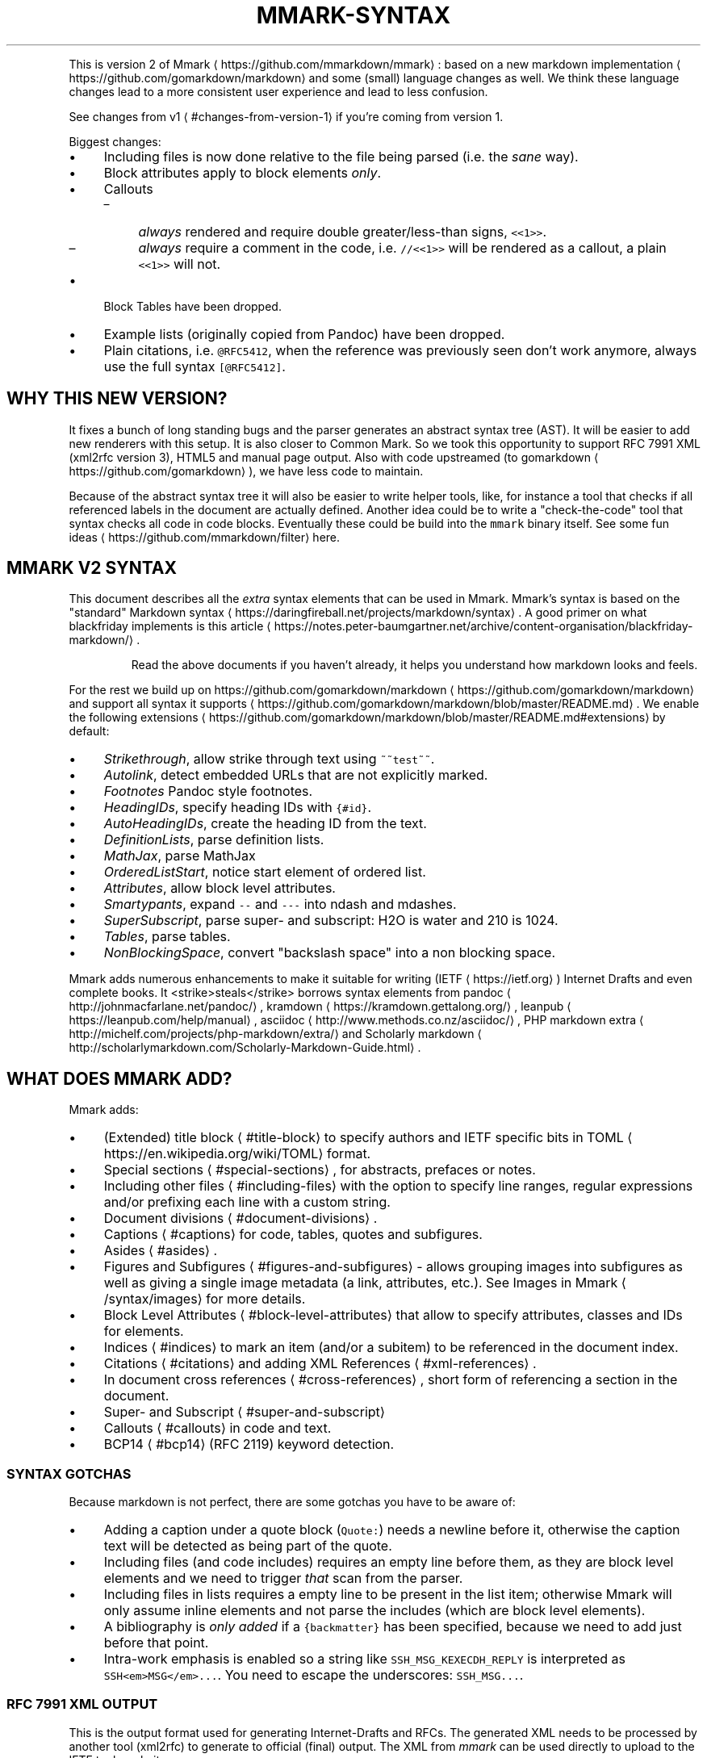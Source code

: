 .\" Generated by Mmark Markdown Processer - mmark.miek.nl
.TH "MMARK-SYNTAX" 7 "April 2019" "User Commands" "Mmark Markdown syntax"

.PP
This is version 2 of Mmark
\[la]https://github.com/mmarkdown/mmark\[ra]: based on a new markdown
implementation
\[la]https://github.com/gomarkdown/markdown\[ra] and some (small) language changes as well. We
think these language changes lead to a more consistent user experience and lead to less confusion.

.PP
See changes from v1
\[la]#changes-from-version-1\[ra] if you're coming from version 1.

.PP
Biggest changes:

.IP \(bu 4
Including files is now done relative to the file being parsed (i.e. the \fIsane\fP way).
.IP \(bu 4
Block attributes apply to block elements \fIonly\fP.
.IP \(bu 4
Callouts

.RS
.IP \(en 4
\fIalways\fP rendered and require double greater/less\-than signs, \fB\fC<<1>>\fR.
.IP \(en 4
\fIalways\fP require a comment in the code, i.e. \fB\fC//<<1>>\fR will be rendered as a callout, a plain
\fB\fC<<1>>\fR will not.

.RE
.IP \(bu 4
Block Tables have been dropped.
.IP \(bu 4
Example lists (originally copied from Pandoc) have been dropped.
.IP \(bu 4
Plain citations, i.e. \fB\fC@RFC5412\fR, when the reference was previously seen don't work anymore,
always use the full syntax \fB\fC[@RFC5412]\fR.


.SH "WHY THIS NEW VERSION?"
.PP
It fixes a bunch of long standing bugs and the parser generates an abstract syntax tree (AST).
It will be easier to add new renderers with this setup. It is also closer to Common Mark. So we
took this opportunity to support RFC 7991 XML (xml2rfc version 3), HTML5 and manual page output.
Also with code upstreamed (to gomarkdown
\[la]https://github.com/gomarkdown\[ra]), we have less code to
maintain.

.PP
Because of the abstract syntax tree it will also be easier to write helper tools, like, for instance
a tool that checks if all referenced labels in the document are actually defined. Another idea could
be to write a "check\-the\-code" tool that syntax checks all code in code blocks. Eventually these
could be build into the \fB\fCmmark\fR binary itself. See some fun
ideas
\[la]https://github.com/mmarkdown/filter\[ra] here.

.SH "MMARK V2 SYNTAX"
.PP
This document describes all the \fIextra\fP syntax elements that can be used in Mmark. Mmark's syntax is
based on the "standard" Markdown syntax
\[la]https://daringfireball.net/projects/markdown/syntax\[ra].
A good primer on what blackfriday implements is this
article
\[la]https://notes.peter-baumgartner.net/archive/content-organisation/blackfriday-markdown/\[ra].

.PP
.RS

.PP
Read the above documents if you haven't already, it helps you understand how markdown looks and feels.

.RE

.PP
For the rest we build up on https://github.com/gomarkdown/markdown
\[la]https://github.com/gomarkdown/markdown\[ra] and support all syntax
it supports
\[la]https://github.com/gomarkdown/markdown/blob/master/README.md\[ra]. We enable the following
extensions
\[la]https://github.com/gomarkdown/markdown/blob/master/README.md#extensions\[ra] by default:

.IP \(bu 4
\fIStrikethrough\fP, allow strike through text using \fB\fC~~test~~\fR.
.IP \(bu 4
\fIAutolink\fP, detect embedded URLs that are not explicitly marked.
.IP \(bu 4
\fIFootnotes\fP Pandoc style footnotes.
.IP \(bu 4
\fIHeadingIDs\fP, specify heading IDs  with \fB\fC{#id}\fR.
.IP \(bu 4
\fIAutoHeadingIDs\fP, create the heading ID from the text.
.IP \(bu 4
\fIDefinitionLists\fP, parse definition lists.
.IP \(bu 4
\fIMathJax\fP, parse MathJax
.IP \(bu 4
\fIOrderedListStart\fP, notice start element of ordered list.
.IP \(bu 4
\fIAttributes\fP, allow block level attributes.
.IP \(bu 4
\fISmartypants\fP, expand \fB\fC--\fR and \fB\fC---\fR into ndash and mdashes.
.IP \(bu 4
\fISuperSubscript\fP, parse super\- and subscript: H\d2\uO is water and 2\u10\d is 1024.
.IP \(bu 4
\fITables\fP, parse tables.
.IP \(bu 4
\fINonBlockingSpace\fP, convert "backslash space" into a non blocking space.


.PP
Mmark adds numerous enhancements to make it suitable for writing (IETF
\[la]https://ietf.org\[ra]) Internet
Drafts and even complete books. It <strike>steals</strike> borrows syntax elements from pandoc
\[la]http://johnmacfarlane.net/pandoc/\[ra],
kramdown
\[la]https://kramdown.gettalong.org/\[ra], leanpub
\[la]https://leanpub.com/help/manual\[ra], asciidoc
\[la]http://www.methods.co.nz/asciidoc/\[ra], PHP markdown extra
\[la]http://michelf.com/projects/php-markdown/extra/\[ra] and Scholarly markdown
\[la]http://scholarlymarkdown.com/Scholarly-Markdown-Guide.html\[ra].

.SH "WHAT DOES MMARK ADD?"
.PP
Mmark adds:

.IP \(bu 4
(Extended) title block
\[la]#title-block\[ra] to specify authors and IETF specific bits in
TOML
\[la]https://en.wikipedia.org/wiki/TOML\[ra] format.
.IP \(bu 4
Special sections
\[la]#special-sections\[ra], for abstracts, prefaces or notes.
.IP \(bu 4
Including other files
\[la]#including-files\[ra] with the option to specify line ranges, regular
expressions and/or prefixing each line with a custom string.
.IP \(bu 4
Document divisions
\[la]#document-divisions\[ra].
.IP \(bu 4
Captions
\[la]#captions\[ra] for code, tables, quotes and subfigures.
.IP \(bu 4
Asides
\[la]#asides\[ra].
.IP \(bu 4
Figures and Subfigures
\[la]#figures-and-subfigures\[ra] \- allows grouping images into subfigures as
well as giving a single image metadata (a link, attributes, etc.). See Images in
Mmark
\[la]/syntax/images\[ra] for more details.
.IP \(bu 4
Block Level Attributes
\[la]#block-level-attributes\[ra] that allow to specify attributes, classes and
IDs for elements.
.IP \(bu 4
Indices
\[la]#indices\[ra] to mark an item (and/or a subitem) to be referenced in the document index.
.IP \(bu 4
Citations
\[la]#citations\[ra] and adding XML References
\[la]#xml-references\[ra].
.IP \(bu 4
In document cross references
\[la]#cross-references\[ra], short form of referencing a section in the
document.
.IP \(bu 4
Super\- and Subscript
\[la]#super-and-subscript\[ra]
.IP \(bu 4
Callouts
\[la]#callouts\[ra] in code and text.
.IP \(bu 4
BCP14
\[la]#bcp14\[ra] (RFC 2119) keyword detection.


.SS "SYNTAX GOTCHAS"
.PP
Because markdown is not perfect, there are some gotchas you have to be aware of:

.IP \(bu 4
Adding a caption under a quote block (\fB\fCQuote:\fR) needs a newline before it, otherwise the caption text
will be detected as being part of the quote.
.IP \(bu 4
Including files (and code includes) requires an empty line before them, as they are block level
elements and we need to trigger \fIthat\fP scan from the parser.
.IP \(bu 4
Including files in lists requires a empty line to be present in the list item; otherwise Mmark
will only assume inline elements and not parse the includes (which are block level elements).
.IP \(bu 4
A bibliography is \fIonly added\fP if a \fB\fC{backmatter}\fR has been specified, because we need to add just
before that point.
.IP \(bu 4
Intra\-work emphasis is enabled so a string like \fB\fCSSH_MSG_KEXECDH_REPLY\fR is interpreted as
\fB\fCSSH<em>MSG</em>...\fR. You need to escape the underscores: \fB\fCSSH\_MSG...\fR.


.SS "RFC 7991 XML OUTPUT"
.PP
This is the output format used for generating Internet\-Drafts and RFCs. The generated XML needs to
be processed by another tool (xml2rfc) to generate to official (final) output. The XML from \fImmark\fP
can be used directly to upload to the IETF tools website.

.TP
Title Block:
If the document has a title block
\[la]#title-block\[ra] the front matter is already open. Closing the
front matter can only be done by starting the middle matter with \fB\fC{mainmatter}\fR. Any open
"matters" are closed when the document ends. \fIArea\fP defaults to "Internet" and \fIIpr\fP defaults to
\fB\fCtrust200902\fR.


Not giving a date will output \fB\fC<date/>\fR which mean the current date will be applied \fIwhen
xml2rfc is run\fP.
.TP
Abstract:
The abstract can be started by using the special header syntax \fB\fC.# Abstract\fR
.TP
Note:
Any special header that is not "abstract" or "preface" will be a
note
\[la]https://tools.ietf.org/html/rfc7749#section-2.24\[ra]: a numberless section.
These notes are only allowed in the \fB\fC<front>\fR section of the document.
Note [sic] that notes can only contain \fB\fC<t>\fR and not other block level elements,
Mmark will filter these out for: \fB\fCblockquote\fR currently (2020 September).
.TP
BCP 14/RFC 2119 Keywords:
If an RFC 2119 word is found enclosed in \fB\fC**\fR it will be rendered
as an \fB\fC<bcp14>\fR element: i.e. \fB\fC**MUST**\fR becomes \fB\fC<bcp14>MUST</bcp14>\fR.
.TP
Artwork:
Artwork is added by using a (fenced) code block. If the code block has an caption it will be
wrapped in a \fB\fC<figure>\fR, this is true for source code as well.
.TP
Source code:
If you want to typeset a source code instead of an artwork you must specify a language to the
fenced block:

.PP
.RS

.nf
``` go
println(hello)
````

.fi
.RE


Will be typesets as source code with the language set to \fB\fCgo\fR.
.TP
Block Level Attributes:
We use the attributes as specified in RFC 7991, e.g. to specify an empty list style use:
\fB\fC{empty="true"}\fR before the list. The renderer for this output format filters unknown attributes
away.
.TP
Footnotes:
Are discarded from the final output, don't use them.
.TP
Images:
Images are supported. We convert this to an \fB\fC<artwork>\fR with \fB\fCsrc\fR set to the image URL of path.
I.e. \fB\fC![alt text](img.svg "title")\fR becomes \fB\fC<artwork src="img.svg" type="svg" name="title"/>\fR.
Note the first \fB\fCsvg\fR (the alt text) is used as the \fB\fCtype=\fR attribute. Also note that an image
like this will be wrapped in \fB\fC<t>\fR which is not allowed in RFC 7991 syntax. So to make this
fully work you need to the image in a subfigure: \fB\fC!---\fR. See Images in Mmark
\[la]/syntax/images\[ra]
for more details.
.TP
Comments:
HTML Comments are detected and discarded. These can be useful to make the parser parse certain
constructs as a block element without meddling with the output.
.TP
HTML:
The \fB\fC<br>\fR tag is detected and converted into a hard break.
.TP
Unicode:
Just type the Unicode characters, the renderer takes care of putting these in between \fB\fC<u>\fR tags.


.SS "HTML5 OUTPUT"
.TP
Title Block:
From the title block only the title is used, in the \fB\fC<title>\fR tag.


.SS "MANUAL PAGE OUTPUT"
.TP
Title Block:
The title block needs a few elements to correctly generate a manual page

.RS
.IP \(bu 4
\fB\fCtitle\fR, title needs to \fIend in a digit\fP to signal the \fIsection\fP, defaults to "1" if nothing is
found.
.IP \(bu 4
\fB\fCarea\fR, what is it, e.g. "User Commands".
.IP \(bu 4
\fB\fCworkgroup\fR, who wrote this e.g.  "Mmark Markdown".
.IP \(bu 4
\fB\fCdate\fR, date of the man page, optional, defaults to "today".
.IP \(bu 4
\fB\fCauthor\fR, to add an Authors section at the end.

.RE
.TP
Images:
See Images in Mmark
\[la]/syntax/images\[ra] for details, \fB\fCascii-art\fR images from a sub\-figure are
included.
.TP
References and citations:
Supported, a "Bibliography" section is added. Note that unlike XML2RFC, references for IDs and
RFCs \fIare not\fP automatically added.
.TP
Code Block:
Tabs are converted into four spaces.


.SH "BLOCK ELEMENTS"
.SS "TITLE BLOCK"
.PP
A Title Block contains a document's meta data; title, authors, date and other elements. The elements
that can be specified are copied from the xml2rfc v3
standard
\[la]https://tools.ietf.org/html/rfc7991\[ra]. More on these below. The complete title block is
specified in TOML
\[la]https://github.com/toml-lang/toml\[ra]. Examples title blocks can be found in the
repository of Mmark
\[la]https://github.com/mmarkdown/mmark/tree/master/rfc\[ra].

.PP
The title block itself needs three or more \fB\fC%\fR's at the start and end of the block. A minimal title
block would look like this:

.PP
.RS

.nf
%%%
title = "Foo Bar"
%%%

.fi
.RE

.SS "ELEMENTS OF THE TITLE BLOCK"
.PP
An I\-D needs to have a Title Block with the following items filled out:

.IP \(bu 4
\fB\fCtitle\fR \- the main title of the document.
.IP \(bu 4
\fB\fCabbrev\fR \- abbreviation of the title.
.IP \(bu 4
\fB\fCupdates/obsoletes\fR \- array of integers.
.IP \(bu 4
\fB\fCseriesInfo\fR, containing:

.RS
.IP \(en 4
\fB\fCname\fR \- \fB\fCRFC\fR, \fB\fCInternet-Draft\fR, \fB\fCDOI\fR, or \fB\fCFYI\fR.
.IP \(en 4
\fB\fCvalue\fR \- draft name or RFC number
.IP \(en 4
\fB\fCstream\fR \- \fB\fCIETF\fR (default), \fB\fCIAB\fR, \fB\fCIRTF\fR or \fB\fCindependent\fR.
.IP \(en 4
\fB\fCstatus\fR \- \fB\fCstandard\fR, \fB\fCinformational\fR, \fB\fCexperimental\fR, \fB\fCbcp\fR, \fB\fChistoric\fR, or \fB\fCfull-standard\fR.

.RE
.IP \(bu 4
\fB\fCipr\fR \- usually just set \fB\fCtrust200902\fR.
.IP \(bu 4
\fB\fCarea\fR \- usually just \fB\fCInternet\fR.
.IP \(bu 4
\fB\fCworkgroup\fR \- the workgroup the document is created for.
.IP \(bu 4
\fB\fCkeyword\fR \- array with keywords (optional).
.IP \(bu 4
\fB\fCauthor(s)\fR \- define all the authors.
.IP \(bu 4
\fB\fCcontact(s)\fR \- define all the contacts.
.IP \(bu 4
\fB\fCdate\fR \- the date for this I\-D/RFC.
.IP \(bu 4
\fB\fClanguage\fR \- the language for this document, this uses localized names for \fB\fCIndex\fR, \fB\fCFootnotes\fR
and \fB\fCReferences\fR, etc. Valid values are from BCP47
\[la]https://tools.ietf.org/html/bcp47\[ra]. This
defaults to \fB\fCen\fR (English). See the current
list
\[la]https://github.com/mmarkdown/mmark/blob/master/lang/lang.go\[ra].
.IP \(bu 4
\fB\fCindexInclude\fR \- set to true when you want to include an index (defaults to true).


.PP
For a manual page the \fB\fCtitle\fR, \fB\fCarea\fR and \fB\fCworkgroup\fR are mandatory, if \fB\fCdate\fR is not specified,
"today" is assumed.

.PP
An example would be:

.PP
.RS

.nf
%%%
title = "Using Mmark to create I\-Ds and RFCs"
abbrev = "mmark2rfc"
updates = [1925, 7511]
ipr= "trust200902"
area = "Internet"
workgroup = ""
keyword = ["markdown", "xml", "mmark"]

[seriesInfo]
status = "informational"
name = "Internet\-Draft"
value = "draft\-gieben\-mmark2rfc\-00"
stream = "IETF"

date = 2014\-12\-10T00:00:00Z

[[author]]
initials="R."
surname="Gieben"
fullname="R. (Miek) Gieben"
organization = "Mmark"
  [author.address]
  email = "miek@miek.nl"
  emails = ["another@example.org"] # for when you need to speficy more than 1 email address
%%%

.fi
.RE

.PP
An \fB\fC#\fR acts as a comment in this block. TOML itself is specified here
\[la]https://github.com/toml-lang/toml\[ra].

.PP
If you want to define a \fB\fCcontact\fR do the following:

.PP
.RS

.nf
[[contact]]
initials="R.."
surname="Gieben"
fullname="R. (Miek) Gieben"
  [contact.address]
  email = "miek@miek.nl

.fi
.RE

.PP
You can then \fIreference\fP this contact using a \fIcitation\fP via the \fB\fCfullname\fR: \fB\fC[@R. (Miek) Gieben]\fR.
This also works when referencing an author of the I\-D. Note just like authors, defining contacts
needs to happen in the titleblock.

.PP
To renders contacts just like the authors are rendered, they need to be a put directly after opening
a new section in the \fIfirst\fP paragraph:

.PP
.RS

.nf
# Acknowledgements

[@R. (Miek) Gieben] [@More Folk]

Miek wrote ..., While More wrote ..

.fi
.RE

.SS "SPECIAL SECTIONS"
.PP
Any section that needs special handling, like an abstract or preface can be started with \fB\fC.#
Heading\fR. This creates a special section that is usually unnumbered.

.SS "INCLUDING FILES"
.PP
Including other files can done be with \fB\fC{{filename}}\fR, if the path of \fB\fCfilename\fR is \fInot\fP absolute,
the filename is taken relative to \fIcurrent file being processed\fP. With \fB\fC<{{filename}}\fR
you include a file as a code block. The main difference being it will be returned as a code
block. The file's extension \fIwill be used\fP as the language. The syntax is:

.PP
.RS

.nf
{{pathname}}[address]

.fi
.RE

.PP
And address can be \fB\fCN,M\fR, where \fB\fCN\fR and \fB\fCM\fR are line numbers. If \fB\fCM\fR is not specified, i.e. \fB\fCN,\fR it
is taken that we should include the entire file starting from \fB\fCN\fR.

.PP
Or you can use regular expression with: \fB\fC/N/,/M/\fR, where \fB\fCN\fR and \fB\fCM\fR are regular expressions that
specify from where to where to include lines from file.

.PP
Each of these can have an optional \fB\fCprefix=""\fR specifier.

.PP
.RS

.nf
{{filename}}[3,5]

.fi
.RE

.PP
Only includes the lines 3 to (\fInot\fP inclusive) 5 into the current document.

.PP
.RS

.nf
{{filename}}[3,5;prefix="C: "]

.fi
.RE

.PP
will include the same lines \fIand\fP prefix each include line with \fB\fCC:\fR.

.PP
Captioning works as well:

.PP
.RS

.nf
<{{test.go}}[/START/,/END/]
Figure: A sample function.

.fi
.RE

.PP
Note that because the extension of the file above is "go", this include will lead to the following
block being parsed:

.PP
.RS

.nf
~~~ go
// test.go data
~~~
Figure: A sample function.

.fi
.RE

.SS "DOCUMENT DIVISIONS"
.PP
Mmark support three document divisions, front matter, main matter and the back matter. Mmark
automatically starts the front matter for you \fIif\fP the document has a title block. Switching
divisions can be done with \fB\fC{frontmatter}\fR, \fB\fC{mainmatter}\fR and \fB\fC{backmatter}\fR. This must be the only
thing on the line.

.PP
Note if there isn't a \fB\fC{backmatter}\fR the bibliography will not be inserted.

.SS "CAPTIONS"
.PP
Mmark supports caption below tables
\[la]#tables\[ra], code blocks
\[la]#code-blocks\[ra] and block
quotes
\[la]#block-quotes\[ra]. You can caption each elements with \fB\fCTable:\fR, \fB\fCFigure:\fR and \fB\fCQuote:\fR
respectively. The caption extends to the first \fIempty\fP line. Some examples:

.PP
.RS

.nf
Name    | Age
\-\-\-\-\-\-\-\-|\-\-\-\-\-:
Bob     | 27
Alice   | 23
Table: This is the table caption.

.fi
.RE

.PP
Or for a code block:

.PP
.RS

.nf
 ~~~ go
 func getTrue() bool {
     return true
 }
 ~~~
 Figure: This is a caption for a code block.

.fi
.RE

.PP
And for a quote:

.PP
.RS

.nf
 > Ability is nothing without opportunity.

 Quote: https://example.com, Napoleon Bonaparte

.fi
.RE

.PP
A caption can potentially contain a "heading ID": \fB\fC{#id}\fR as the \fIlast\fP text in the caption. If this
is found that ID is used as the ID for the entire figure:

.PP
.RS

.nf
Name    | Age
\-\-\-\-\-\-\-\-|\-\-\-\-\-:
Bob     | 27
Alice   | 23
Table: This is the table caption. {#ages}

.fi
.RE

.PP
Colspan is also supported, just repeat the pipe symbol after the cell:

.PP
.RS

.nf
Name    | Age
\-\-\-\-\-\-\-\-|\-\-\-\-\-
Bob     ||
Alice   | 23

.fi
.RE

.SS "ASIDES"
.PP
Any text prefixed with \fB\fCA>\fR will become an
aside
\[la]https://developer.mozilla.org/en/docs/Web/HTML/Element/aside\[ra]. This is similar to a block
quote, but can be styled differently.

.SS "FIGURES AND SUBFIGURES"
.PP
To \fIgroup\fP artworks and code blocks into figures, we need an extra syntax element. Scholarly
markdown
\[la]http://scholarlymarkdown.com/Scholarly-Markdown-Guide.html\[ra] has a neat syntax for this. It uses a special section syntax and all images in that
section become subfigures of a larger figure. Disadvantage of this syntax is that it can not be used
in lists. We use a fenced code block like syntax: \fB\fC!---\fR as the opening and closing "tag".
Note: only inline elements are parsed inside a figure block.

.PP
Basic usage:

.PP
.RS

.nf
!\-\-\-
![Alt text](/path/to/img.jpg "Optional title")
!\-\-\-

.fi
.RE

.PP
if the figure block has a caption that will be used as well:

.PP
.RS

.nf
!\-\-\-
![Alt text](/path/to/img.jpg "Optional title")
![Alt2 text](/path/to/img2.jpg "Optional title2")
!\-\-\-
Figure: this is a figure containing subfigures.

.fi
.RE

.PP
Or when just using fenced code blocks:

.PP
.RS

.nf
!\-\-\-
~~~ ascii\-art
+\-\-\-\-\-+
| ART |
+\-\-\-\-\-+
~~~
Figure: Caption for this ascii\-art

~~~ c
printf("%s\\n", "hello");
~~~
!\-\-\-
Figure: Caption for both figures.

.fi
.RE

.SS "BLOCK LEVEL ATTRIBUTES"
.PP
A "Block Level Attribute" is a list of HTML attributes between braces: \fB\fC{...}\fR. It allows you to
set classes, an anchor and other types of \fIextra\fP information for the next block level element.

.PP
The full syntax is: \fB\fC{#id .class key="value"}\fR. Values may be omitted, i.e., just \fB\fC{.class}\fR is
valid.

.PP
The following example applies the attributes: \fB\fCtitle\fR and \fB\fCanchor\fR to the blockquote:

.PP
.RS

.nf
{title="The blockquote" #myid}
> A blockquote with a title

.fi
.RE

.PP
Gets expanded into:

.PP
.RS

.nf
<blockquote anchor="myid" title="The blockquote">
    <t>A blockquote with a title</t>
</blockquote>

.fi
.RE

.SS "PARAGRAPHS"
.PP
Text that is separated from the rest of the content with empty lines.

.SS "TABLES"
.PP
Tables can be entered by using a simple syntax:

.PP
.RS

.nf
Name    | Age
\-\-\-\-\-\-\-\-|\-\-\-\-\-\-
Bob     | 27
Alice   | 23

.fi
.RE

.PP
Table footers are supported as well and can be added with equal signs (=):

.PP
.RS

.nf
Name    | Age
\-\-\-\-\-\-\-\-|\-\-\-\-\-\-
Bob     | 27
Alice   | 23
========|======
Total   | 50

.fi
.RE

.PP
The pipe symbol (\fB\fC|\fR) to mark columns does not need to be aligned. Each row must be on a single
line.

.PP
Headerless tables are also supported, just leave of the first line.

.SS "LISTS"
.PP
Lists are the normal markdown lists, but we track how they are typeset, for ordered list the
delimiter can be either \fB\fC.\fR or \fB\fC)\fR. When a parenthesis is used the \fB\fCtype\fR is set to \fB\fC%d)\fR. Note that
any block level attributes take precedence.

.PP
Newlines between list items will create a non\-compact list, i.e. compare:

.PP
.RS

.nf
1. Item
2. Item

.fi
.RE

.PP
with:

.PP
.RS

.nf
1. Item

2. Item

.fi
.RE

.PP
This is true for all types of lists.

.SH "INLINE ELEMENTS"
.SS "INDICES"
.PP
Defining indices allows you to create an index. The define an index use the \fB\fC(!item)\fR. Sub items can
be added as well, with \fB\fC(!item, subitem)\fR. To make \fB\fCitem\fR primary, use another \fB\fC!\fR: \fB\fC(!!item,
subitem)\fR. If any index is defined the end of the document contains the list of indices. The
\fB\fC-index=false\fR flag suppresses this generation.

.PP
An index may apply to an \fIentire\fP section. This can be entered (just like contacts) by having an
index (or multiple),  and just the index, to be the first paragraph after a new section.

.SS "CITATIONS"
.PP
Mmark uses the citation syntax from Pandoc: \fB\fC[@RFC2535]\fR, the citation can either be informative
(default) or normative, this can be indicated by using the \fB\fC?\fR or \fB\fC!\fR modifier: \fB\fC[@!RFC2535]\fR create
a normative reference for RFC 2535. To suppress a citation use \fB\fC[@-RFC1000]\fR. It will still add the
citation to the references, but does not show up in the document as a citation.

.PP
The first seen modifier determines the type (suppressed, normative or informative). Multiple
citation can separated with a semicolon: \fB\fC[@RFC1034;@RFC1035]\fR.

.PP
If you reference an RFC, I\-D or W3C document the reference will be added automatically (no need to
muck about with an \fB\fC<reference>\fR block). This is to say:

.PP
Any reference starting with \fIRFC\fP, \fII\-D.\fP or \fIW3C.\fP will be automatically added to the correct
reference section.

.PP
For I\-Ds you may want to add a draft sequence number, which can be done as such: \fB\fC[@?I-D.blah#06]\fR.
If you reference an I\-D \fIwithout\fP a sequence number it will create a reference to the \fIlast\fP I\-D in
citation index. I.e. a draft named "draft\-gieben\-pandoc2rfc", the I\-D reference becomes:
\fB\fCI-D.gieben-pandoc2rfc\fR. Referencing multiple versions of the same I\-D in a document will lead to
validation errors when running xml2rfc.

.PP
A bibliography section is created by default if a \fB\fC{backmatter}\fR is given, but you can suppress it
by using the command line flag \fB\fC-bibliography=false\fR. No \fB\fC{backmatter}\fR, no bibliography.

.PP
A non\-suppressed reference to the \fIfull name\fP of an author or contact will insert the referenced
person as a \fB\fCcontact\fR. See https://www.rfc\-editor.org/materials/FAQ\-xml2rfcv3.html#section\-5.4
\[la]https://www.rfc-editor.org/materials/FAQ-xml2rfcv3.html#section-5.4\[ra].

.SS "REFERENCE TEXT SUFFICES"
.PP
You can specify extra text after the citation using a comma: \fB\fC[@RFC2535, section 5]\fR, see
https://www.rfc\-editor.org/materials/FAQ\-xml2rfcv3.html#name\-how\-do\-i\-link\-to\-multiple\-se
\[la]https://www.rfc-editor.org/materials/FAQ-xml2rfcv3.html#name-how-do-i-link-to-multiple-se\[ra].
This is used in the following manner:

.IP \(bu 4
\fB\fC[@RFC2535, section 5]\fR \-> sectionFormat="of"
.IP \(bu 4
\fB\fC[@RFC2525, see, section 5]\fR \-> sectionFormat="comma"
.IP \(bu 4
\fB\fC[@RFC2525, (see) section 5]\fR \-> sectionFormat="parens"
.IP \(bu 4
\fB\fC[@RFC2525, 5]\fR \-> sectionFormat="bare"


.PP
\fB\fCpage\fR, \fB\fCparagraph\fR, etc., might be supported in the future if these pop up in XML2RFC. Translation
of these strings \fIis\fP supported for a few languages, \fB\fCzie, sectie 5\fR (Dutch) is supported for
instance.

.PP
Also note these strings need to be literary typed as shown here (we may become more lenient in the
future).

.SS "XML REFERENCES"
.PP
Any valid XML reference fragment found anywhere in the document, can be used as a citation reference.
The syntax of the XML reference element is defined in RFC
7749
\[la]https://tools.ietf.org/html/rfc7749#section-2.30\[ra]. The \fB\fCanchor\fR defined can be used in the
citation
\[la]#Citations\[ra], which the example below that would be \fB\fC[@pandoc]\fR:

.PP
.RS

.nf
<reference anchor='pandoc' target='http://johnmacfarlane.net/pandoc/'>
    <front>
        <title>Pandoc, a universal document converter</title>
        <author initials='J.' surname='MacFarlane' fullname='John MacFarlane'>
            <organization>University of California, Berkeley</organization>
            <address>
                <email>jgm@berkeley.edu</email>
                <uri>http://johnmacfarlane.net/</uri>
            </address>
        </author>
        <date year='2006'/>
    </front>
</reference>

.fi
.RE

.PP
Note that for citing I\-Ds and RFCs you \fIdon't\fP need to include any XML, as Mmark will pull these
automatically from their online location: or technically more correct: the xml2rfc post processor
will do this.

.PP
The newer \fB\fCreferencegroup\fR is also supported. No attempt to parse it is made, it's detected and
included in the bibliography.

.SS "CROSS REFERENCES"
.PP
Cross references can use the syntax \fB\fC[](#id)\fR, but usually the need for the title within the
brackets is not needed, so Mmark has the shorter syntax \fB\fC(#id)\fR to cross reference in the document.

.PP
Example:

.PP
.RS

.nf
My header {#header}

Lorem ipsum dolor sit amet, at ultricies ...
See Section (#header).

.fi
.RE

.PP
Using Block Level Attributes this also works for tables and figures (including artwork):

.PP
.RS

.nf
{id="myid"}
\-\-\-|\-\-\-
 a | b
 d | d

.fi
.RE

.PP
or

.PP
.RS

.nf
{id="myid"}
~~~~
artwork
~~~~

.fi
.RE

.PP
And then reference the same \fB\fC(#myid)\fR, the formatter (\fB\fCxml2rfc\fR) will do the right thing.

.SS "CROSS REFERENCE TEXT SUFFIXES"
.PP
Just like 
\[la]#reference-text-suffices\[ra], you can add a suffix text to a reference, to influence how
xml2rfc will render it, see https://www.rfc\-editor.org/materials/FAQ\-xml2rfcv3.html#section\-3.11
\[la]https://www.rfc-editor.org/materials/FAQ-xml2rfcv3.html#section-3.11\[ra]
it will allow you to set the format attribute. The following is supported:

.IP \(bu 4
counter
.IP \(bu 4
title
.IP \(bu 4
default
.IP \(bu 4
\fB\fC(#myid, use counter)\fR \-> format="counter"
.IP \(bu 4
\fB\fC(#myid, use title)\fR \-> format="title"


.PP
Translation of these strings \fIis\fP supported for a few languages, \fB\fC(#myid, gebruik titel)\fR (Dutch) is
supported for instance.

.PP
Also note these strings need to be literary typed as shown here (we may become more lenient in the
future).

.SS "SUPER\- AND SUBSCRIPT"
.PP
For superscript use \fB\fC^\fR and for subscripts use \fB\fC~\fR. For example:

.PP
.RS

.nf
H~2~O is a liquid. 2^10^ is 1024.

.fi
.RE

.PP
Inside a super\- or subscript you must escape spaces. Thus, if you want the letter P with 'a cat' in
subscripts, use \fB\fCP~a\ cat~\fR, not \fB\fCP~a cat~\fR.

.SS "CALLOUTS"
.PP
Callouts are way to reference code from paragraphs following that code. Mmark uses the following
syntax for specifying a callout \fB\fC<<N>>\fR where N is integer > 0.

.PP
In code blocks you can use the \fIsame\fP syntax to create a callout:

.PP
.RS

.nf
    Code  <1>
    More  <2>

As you can see in <<1>> but not in <<2>>. There is no <<3>>.

.fi
.RE

.PP
Using callouts in source code examples will lead to code examples that do not compile.
To fix this the callout needs to be placed in a comment, but then your source show useless empty comments.
To fix this Mmark will detect (and remove!) the comment from the callout, leaving your
example pristine in the document.

.PP
Note that callouts \fIin code blocks\fP are only detected if the renderer has been configured to look
for them. The default mmark configuration is to detect them after \fB\fC//\fR and \fB\fC#\fR comment starters.

.PP
Lone callouts (in code blocks) without them being prefixed with a comment means they are not
detected by Mmark.

.SS "BCP14"
.PP
Phrases that are defined in RFC 2119 (i.e. MUST, SHOULD, etc) are detected when being type set as
strong elements: \fB\fC**MUST**\fR, in the RFC 7991 output these will typeset as \fB\fC<bcp14>MUST</bcp14>\fR.

.SH "CHANGES FROM VERSION 1"
.PP
These are the changes from Mmark version 1:

.IP \(bu 4
Citations:

.RS
.IP \(en 4
Suppressing a citation is done with \fB\fC[@-ref]\fR (it was the reverse \fB\fC-@\fR in v1), this is more consistent.
.IP \(en 4
Multiple citations are allowed in one go, separated with a semicolons: \fB\fC[@ref1; @ref2]\fR.
.IP \(en 4
A reference text suffix is allowed \fB\fC[@ref, section 23]\fR, the separation character is a comma; this
mirrors the pandoc syntax.

.RE
.IP \(bu 4
Indices: now just done with \fB\fC(!item)\fR, marking one primary will be: \fB\fC(!!item)\fR.
.IP \(bu 4
Code block callouts are now a renderer setting, not a Block Level
Attribute
\[la]#block-level-attributes\[ra]. Callout in code are \fIonly\fP detected if they are used after
a comment.
.IP \(bu 4
Including files with a prefix is now specified in the address specification:
\fB\fC{{myfile}}[prefix="C: "]\fR will use \fB\fCC:\fR as the prefix. No more mucking about with block
attribute lists that are hard to discover.
.IP \(bu 4
There no extended table syntax; if this ever comes back it needs to more robust implementation.
.IP \(bu 4
Title Block need to be sandwiched between \fB\fC%%%\fR, the prefix \fB\fC%\fR does not work anymore.


.PP
Syntax that is \fInot\fP supported anymore:

.IP \(bu 4
HTML abbreviations.
.IP \(bu 4
The different list syntaxes have been dropped, use a Block Level
Attribute
\[la]#block-level-attributes\[ra] to tweak the output.
.IP \(bu 4
Tasks lists and example lists.
.IP \(bu 4
Comment detection, i.e. to support \fB\fCcref\fR: dropped. Comments are copied depending on the output
renderer.
.IP \(bu 4
Parts
.IP \(bu 4
Extended table syntax.


